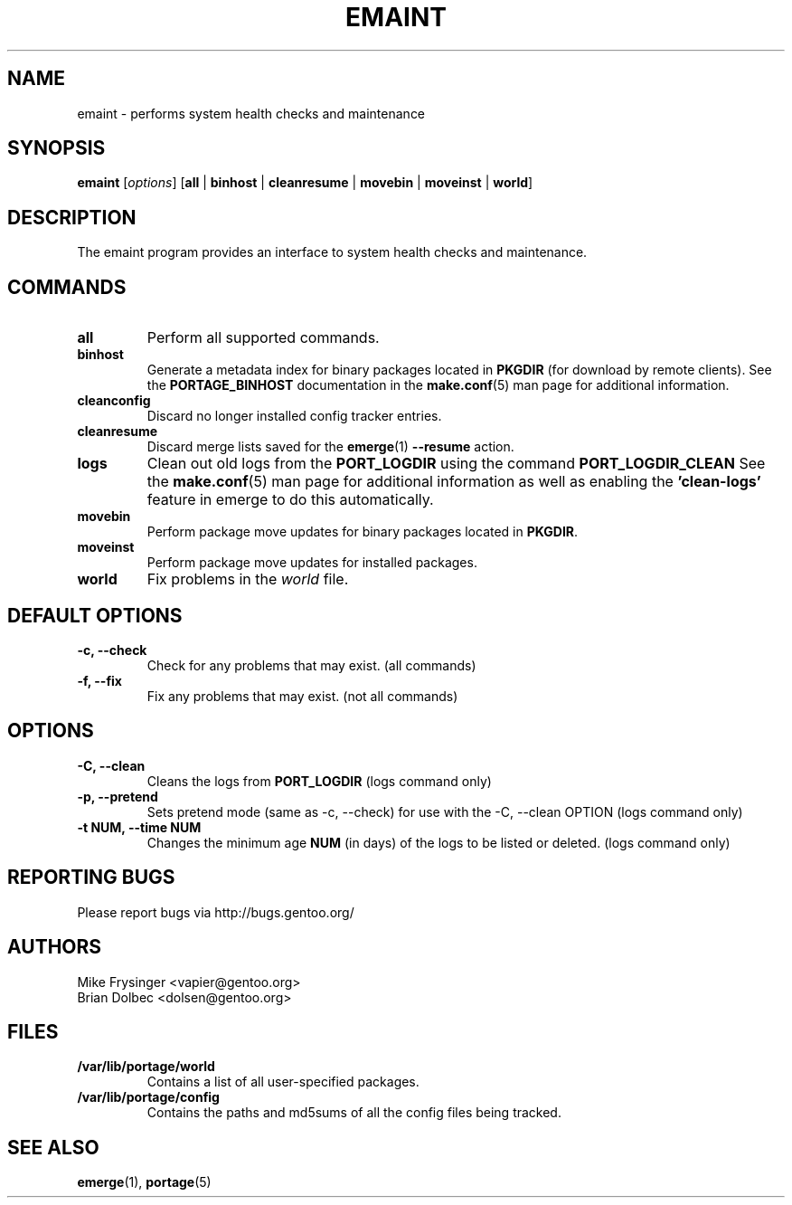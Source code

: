 .TH "EMAINT" "1" "Nov 2008" "Portage VERSION" "Portage"
.SH NAME
emaint \- performs system health checks and maintenance
.SH SYNOPSIS
.BR emaint
[\fIoptions\fR]
[\fBall\fR | \fBbinhost\fR | \fBcleanresume\fR | \
\fBmovebin\fR | \fBmoveinst\fR | \fBworld\fR]
.SH DESCRIPTION
The emaint program provides an interface to system health
checks and maintenance.
.SH COMMANDS
.TP
.BR all
Perform all supported commands.
.TP
.BR binhost
Generate a metadata index for binary packages located in \fBPKGDIR\fR (for
download by remote clients). See the \fBPORTAGE_BINHOST\fR documentation in
the \fBmake.conf\fR(5) man page for additional information.
.TP
.BR cleanconfig
Discard no longer installed config tracker entries.
.TP
.BR cleanresume
Discard merge lists saved for the \fBemerge\fR(1) \fB--resume\fR action.
.TP
.BR logs
Clean out old logs from the \fBPORT_LOGDIR\fR using the command
\fBPORT_LOGDIR_CLEAN\fR
See the \fBmake.conf\fR(5) man page for additional information as well as
enabling the \fB'clean-logs'\fR feature in emerge to do this automatically.
.TP
.BR movebin
Perform package move updates for binary packages located in \fBPKGDIR\fR.
.TP
.BR moveinst
Perform package move updates for installed packages.
.TP
.BR world
Fix problems in the \fIworld\fR file.
.SH DEFAULT OPTIONS 
.TP
.B \-c, \-\-check
Check for any problems that may exist.  (all commands)
.TP
.B \-f, \-\-fix
Fix any problems that may exist.  (not all commands)
.SH OPTIONS
.TP
.B \-C, \-\-clean
Cleans the logs from \fBPORT_LOGDIR\fR (logs command only)
.TP
.B \-p, \-\-pretend
Sets pretend mode (same as \-c, \-\-check) for use with the \-C, \-\-clean
OPTION (logs command only)
.TP
.B \-t NUM, \-\-time NUM
Changes the minimum age \fBNUM\fR (in days) of the logs to be listed or
deleted. (logs command only)
.SH "REPORTING BUGS"
Please report bugs via http://bugs.gentoo.org/
.SH AUTHORS
.nf
Mike Frysinger <vapier@gentoo.org>
Brian Dolbec <dolsen@gentoo.org>
.fi
.SH "FILES"
.TP
.B /var/lib/portage/world
Contains a list of all user\-specified packages.
.TP
.B /var/lib/portage/config
Contains the paths and md5sums of all the config files being tracked.
.SH "SEE ALSO"
.BR emerge (1),
.BR portage (5)
